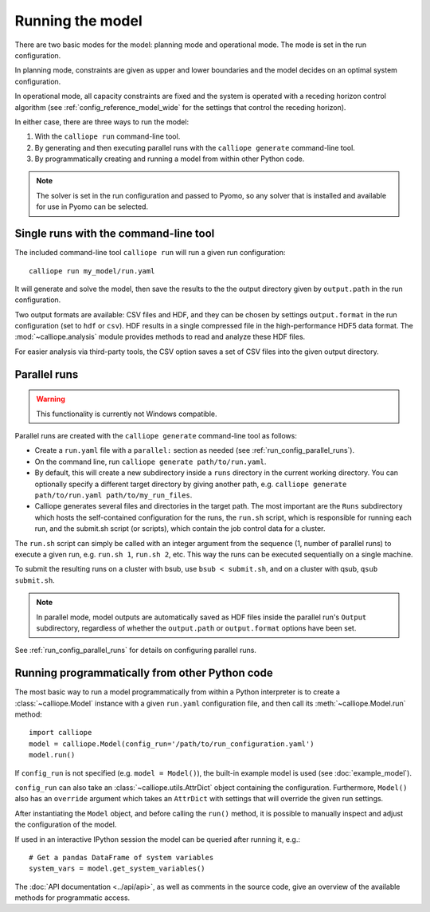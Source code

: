 
=================
Running the model
=================

There are two basic modes for the model: planning mode and operational mode. The mode is set in the run configuration.

In planning mode, constraints are given as upper and lower boundaries and the model decides on an optimal system configuration.

In operational mode, all capacity constraints are fixed and the system is operated with a receding horizon control algorithm (see :ref:`config_reference_model_wide` for the settings that control the receding horizon).

In either case, there are three ways to run the model:

1. With the ``calliope run`` command-line tool.

2. By generating and then executing parallel runs with the ``calliope generate`` command-line tool.

3. By programmatically creating and running a model from within other Python code.

.. Note:: The solver is set in the run configuration and passed to Pyomo, so any solver that is installed and available for use in Pyomo can be selected.

--------------------------------------
Single runs with the command-line tool
--------------------------------------

The included command-line tool ``calliope run`` will run a given run configuration::

   calliope run my_model/run.yaml

It will generate and solve the model, then save the results to the the output directory given by ``output.path`` in the run configuration.

Two output formats are available: CSV files and HDF, and they can be chosen by settings ``output.format`` in the run configuration (set to ``hdf`` or ``csv``). HDF results in a single compressed file in the high-performance HDF5 data format. The :mod:`~calliope.analysis` module provides methods to read and analyze these HDF files.

For easier analysis via third-party tools, the CSV option saves a set of CSV files into the given output directory.

.. _parallel_runs:

-------------
Parallel runs
-------------

.. Warning:: This functionality is currently not Windows compatible.

Parallel runs are created with the ``calliope generate`` command-line tool as follows:

* Create a ``run.yaml`` file with a ``parallel:`` section as needed (see :ref:`run_config_parallel_runs`).
* On the command line, run ``calliope generate path/to/run.yaml``.
* By default, this will create a new subdirectory inside a ``runs`` directory in the current working directory. You can optionally specify a different target directory by giving another path, e.g. ``calliope generate path/to/run.yaml path/to/my_run_files``.
* Calliope generates several files and directories in the target path. The most important are the ``Runs`` subdirectory which hosts the self-contained configuration for the runs, the ``run.sh`` script, which is responsible for running each run, and the submit.sh script (or scripts), which contain the job control data for a cluster.

The ``run.sh`` script can simply be called with an integer argument from the sequence (1, number of parallel runs) to execute a given run, e.g. ``run.sh 1``, ``run.sh 2``, etc. This way the runs can be executed sequentially on a single machine.

To submit the resulting runs on a cluster with bsub, use ``bsub < submit.sh``, and on a cluster with qsub, ``qsub submit.sh``.

.. Note:: In parallel mode, model outputs are automatically saved as HDF files inside the parallel run's ``Output`` subdirectory, regardless of whether the ``output.path`` or ``output.format`` options have been set.

See :ref:`run_config_parallel_runs` for details on configuring parallel runs.

.. _builtin_example:

-----------------------------------------------
Running programmatically from other Python code
-----------------------------------------------

The most basic way to run a model programmatically from within a Python interpreter is to create a :class:`~calliope.Model` instance with a given ``run.yaml`` configuration file, and then call its :meth:`~calliope.Model.run` method::

   import calliope
   model = calliope.Model(config_run='/path/to/run_configuration.yaml')
   model.run()

If ``config_run`` is not specified (e.g. ``model = Model()``), the built-in example model is used (see :doc:`example_model`).

``config_run`` can also take an :class:`~calliope.utils.AttrDict` object containing the configuration. Furthermore, ``Model()`` also has an ``override`` argument which takes an ``AttrDict`` with settings that will override the given run settings.

After instantiating the ``Model`` object, and before calling the ``run()`` method, it is possible to manually inspect and adjust the configuration of the model.

If used in an interactive IPython session the model can be queried after running it, e.g.::

   # Get a pandas DataFrame of system variables
   system_vars = model.get_system_variables()

The :doc:`API documentation <../api/api>`, as well as comments in the source code, give an overview of the available methods for programmatic access.
